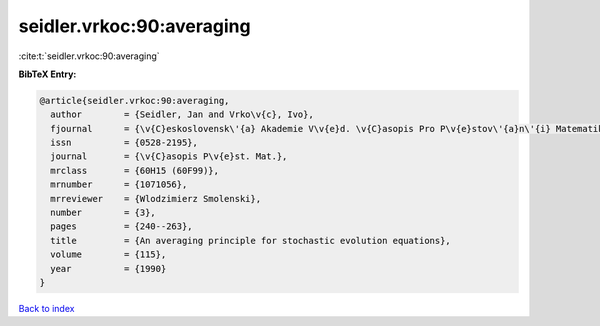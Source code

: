seidler.vrkoc:90:averaging
==========================

:cite:t:`seidler.vrkoc:90:averaging`

**BibTeX Entry:**

.. code-block:: bibtex

   @article{seidler.vrkoc:90:averaging,
     author        = {Seidler, Jan and Vrko\v{c}, Ivo},
     fjournal      = {\v{C}eskoslovensk\'{a} Akademie V\v{e}d. \v{C}asopis Pro P\v{e}stov\'{a}n\'{i} Matematiky},
     issn          = {0528-2195},
     journal       = {\v{C}asopis P\v{e}st. Mat.},
     mrclass       = {60H15 (60F99)},
     mrnumber      = {1071056},
     mrreviewer    = {Wlodzimierz Smolenski},
     number        = {3},
     pages         = {240--263},
     title         = {An averaging principle for stochastic evolution equations},
     volume        = {115},
     year          = {1990}
   }

`Back to index <../By-Cite-Keys.html>`__
